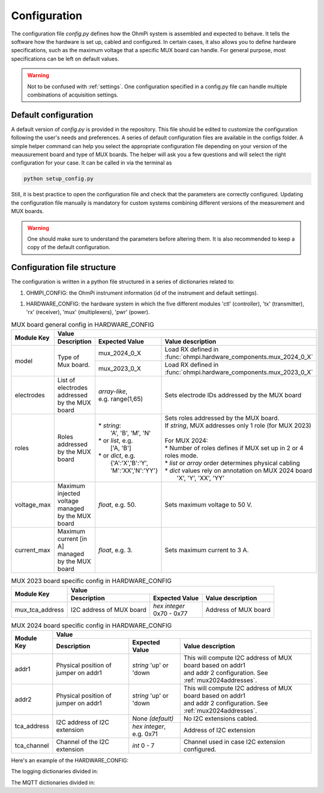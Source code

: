 .. _config:

Configuration
*************

The configuration file `config.py` defines how the OhmPi system is assembled and expected to behave. It tells the software how the hardware is set up, cabled and configured.
In certain cases, it also allows you to define hardware specifications, such as the maximum voltage that a specific MUX board can handle.
For general purpose, most specifications can be left on default values.

.. warning::
  Not to be confused with :ref:`settings`. One configuration specified in a config.py file can handle multiple combinations of acquisition settings.

Default configuration
---------------------

A default version of `config.py` is provided in the repository.
This file should be edited to customize the configuration following the user's needs and preferences.
A series of default configuration files are available in the configs folder. A simple helper command can help you select the appropriate configuration file depending on your version of the meausurement board and type of MUX boards.
The helper will ask you a few questions and will select the right configuration for your case. It can be called in via the terminal as

.. code-block:: bash

   python setup_config.py

Still, it is best practice to open the configuration file and check that the parameters are correctly configured.
Updating the configuration file manually is mandatory for custom systems combining different versions of the measurement and MUX boards.

.. warning::
   One should make sure to understand the parameters before altering them. It is also recommended to keep a copy of the default configuration.

Configuration file structure
----------------------------

.. code-block:: python
  :caption: Config file header

    import logging
    from ohmpi.utils import get_platform

    from paho.mqtt.client import MQTTv31  # noqa

    _, on_pi = get_platform()
    # DEFINE THE ID OF YOUR OhmPi
    ohmpi_id = '0001' if on_pi else 'XXXX'
    # DEFINE YOUR MQTT BROKER (DEFAULT: 'localhost')
    mqtt_broker = 'localhost' if on_pi else 'NAME_YOUR_BROKER_WHEN_IN_SIMULATION_MODE_HERE'
    # DEFINE THE SUFFIX TO ADD TO YOUR LOGS FILES
    logging_suffix = ''


The configuration is written in a python file structured in a series of dictionaries related to:

#. OHMPI_CONFIG: the OhmPi instrument information (id of the instrument and default settings).

.. code-block:: python
  :caption: OHMPI_CONFIG: Dictionary containing basic informations about the OhmPi instrument

  # OhmPi configuration
  OHMPI_CONFIG = {
      'id': ohmpi_id,  # Unique identifier of the OhmPi board (string), default = '0001'
      'settings': 'ohmpi_settings.json',  # INSERT YOUR FAVORITE SETTINGS FILE HERE
  }


#. HARDWARE_CONFIG: the hardware system in which the five different modules 'ctl' (controller), 'tx' (transmitter), 'rx' (receiver), 'mux' (multiplexers), 'pwr' (power).

.. _table_hardware_config:
.. table:: HARDWARE_CONFIG

    +----------+----------------+---------------------------------------------------------------------------------------------------------------------------------------+
    | Main Key | Module Key     |                                                         Value                                                                         |
    |          |                +--------------------------------------------------+------------------+-----------------------------------------------------------------+
    |          |                | Description                                      | Expected Value   | Value description                                               |
    +==========+================+==================================================+==================+=================================================================+
    | ctl      | model          | Controller of the OhmPi system.                  | raspberry_pi     | Defines a Raspberry Pi as controller.                           |
    +----------+----------------+--------------------------------------------------+------------------+-----------------------------------------------------------------+
    | pwr      | model          | Type of power unit.                              | pwr_batt         | Defines an external battery as power unit.                      |
    |          |                |                                                  +------------------+-----------------------------------------------------------------+
    |          |                |                                                  | pwr_dph5005      | Defines an external DPH5005 as power unit                      |
    |          +----------------+--------------------------------------------------+------------------+-----------------------------------------------------------------+
    |          | voltage        |  Defines default output voltage in V.            |*float*, e.g. 12. | Sets 12 V as default voltage.                                   |
    |          +----------------+--------------------------------------------------+------------------+-----------------------------------------------------------------+
    |          | interface_name | | Interface used for communication               | none             | Sets no software communication (e.g. for 'pwr_batt')            |
    |          |                | | with controller.                               |                  |                                                                 |
    |          |                |                                                  +------------------+-----------------------------------------------------------------+
    |          |                |                                                  | modbus           | Sets a modubs connection                                        |
    +----------+----------------+--------------------------------------------------+------------------+-----------------------------------------------------------------+
    | tx       | model          | Type of transmitter.                             | mb_2024_0_2      | | Load TX defined in                                            |
    |          |                |                                                  |                  | | :func:`ohmpi.hardware_components.mb_2024_0_2`                 |
    |          |                |                                                  +------------------+-----------------------------------------------------------------+
    |          |                |                                                  | mb_2023_0_X      | | Load TX defined in                                            |
    |          |                |                                                  |                  | | :func:`ohmpi.hardware_components.mb_2023_0_X`                 |
    |          +----------------+--------------------------------------------------+------------------+-----------------------------------------------------------------+
    |          | voltage_max    | Maximum voltage supported by the TX board [V]    |*float*, e.g. 50. |                                                                 |
    |          +----------------+--------------------------------------------------+------------------+-----------------------------------------------------------------+
    |          | current_max    | Maximum current supported by TX board [A]        |*float*, e.g. 0.05| Is function of r_shunt. Can be calculated as 4.80/(50*r_shunt)  |
    |          +----------------+--------------------------------------------------+------------------+-----------------------------------------------------------------+
    |          | r_shunt        | Value (in Ohms) of shunt resistor mounted on TX. | *float*, e.g. 2. | 2 Ohms resistor.                                                |
    |          +----------------+--------------------------------------------------+------------------+-----------------------------------------------------------------+
    |          | interface_name | | Name of interface used for communication with  |                  |                                                                 |
    |          |                | | controller                                     | i2c              | I2C connector 1                                                 |
    |          |                |                                                  +------------------+-----------------------------------------------------------------+
    |          |                |                                                  | i2c_ext          | I2C connector 2                                                 |
    +----------+----------------+--------------------------------------------------+------------------+-----------------------------------------------------------------+
    | rx       | model          | Type of transmitter.                             | mb_2024_0_2      | | Load RX defined in                                            |
    |          |                |                                                  |                  | | :func:`ohmpi.hardware_components.mb_2024_0_2`                 |
    |          |                |                                                  +------------------+-----------------------------------------------------------------+
    |          |                |                                                  | mb_2023_0_X      | | Load RX defined in                                            |
    |          |                |                                                  |                  | | :func:`ohmpi.hardware_components.mb_2024_0_2`                 |
    |          +----------------+--------------------------------------------------+------------------+-----------------------------------------------------------------+
    |          | latency        | | Latency in seconds in continuous mode          |                  |                                                                 |
    |          |                | | (related to ADS)                               |*float*, e.g. 0.01| 10 ms                                                           |
    |          +----------------+--------------------------------------------------+------------------+-----------------------------------------------------------------+
    |          | sampling_rate  | Number of samples per second                     | *int*, e.g. 50   |  50 samples per seconds.                                        |
    |          +----------------+--------------------------------------------------+------------------+-----------------------------------------------------------------+
    |          | interface_name | | Name of interface used for communication with  |                  |                                                                 |
    |          |                | | controller                                     | i2c              | I2C connector 1                                                 |
    |          |                |                                                  +------------------+-----------------------------------------------------------------+
    |          |                |                                                  | i2c_ext          | I2C connector 2                                                 |
    +----------+----------------+--------------------------------------------------+------------------+-----------------------------------------------------------------+
    | mux      | boards         | | Dictionary containing all MUX boards of the    |                  |                                                                 |
    |          |                | | system and the associated specific             |                  |                                                                 |
    |          |                | | configuration.                                 | mux_id           | Dictionary (see table_mux_config_)                              |
    |          +----------------+--------------------------------------------------+------------------+-----------------------------------------------------------------+
    |          | default        | | Dictionary containing configuration applicable |                  |                                                                 |
    |          |                | | to all MUX boards of the systems               | default_dict     | Dictionary (see table_mux_config_)                              |
    +----------+----------------+--------------------------------------------------+------------------+-----------------------------------------------------------------+

.. _table_mux_config:
.. table:: MUX board general config in HARDWARE_CONFIG

    +--------------------+----------------------------------------------------------------------------------------------------------------------------------------------+
    | Module Key         |                                                         Value                                                                                |
    |                    +--------------------------------------------------+-------------------------+-----------------------------------------------------------------+
    |                    | Description                                      | Expected Value          | Value description                                               |
    +====================+==================================================+=========================+=================================================================+
    | model              | Type of Mux board.                               | mux_2024_0_X            | | Load RX defined in                                            |
    |                    |                                                  |                         | | :func:`ohmpi.hardware_components.mux_2024_0_X`                |
    |                    |                                                  +-------------------------+-----------------------------------------------------------------+
    |                    |                                                  | mux_2023_0_X            | | Load RX defined in                                            |
    |                    |                                                  |                         | | :func:`ohmpi.hardware_components.mux_2023_0_X`                |
    +--------------------+--------------------------------------------------+-------------------------+-----------------------------------------------------------------+
    | electrodes         | List of electrodes addressed by the MUX board    | | *array-like*,         |    Sets electrode IDs addressed by the MUX board                |
    |                    |                                                  | | e.g. range(1,65)      |                                                                 |
    +--------------------+--------------------------------------------------+-------------------------+-----------------------------------------------------------------+
    | roles              | Roles addressed by the MUX board                 | | * *string*:           | | Sets roles addressed by the MUX board.                        |
    |                    |                                                  | |  'A', 'B', 'M', 'N'   | | If *string*, MUX addresses only 1 role (for MUX 2023)         |
    |                    |                                                  | | * or *list*, e.g.     | |                                                               |
    |                    |                                                  | |    ['A, 'B']          | | For MUX 2024:                                                 |
    |                    |                                                  | | * or *dict*, e.g.     | | * Number of roles defines if MUX set up in 2 or 4 roles mode. |
    |                    |                                                  | |  {'A':'X','B':'Y',    | | * *list* or *array* order determines physical cabling         |
    |                    |                                                  | |  'M':'XX','N':'YY'}   | | * *dict* values rely on annotation on MUX 2024 board          |
    |                    |                                                  |                         | |   'X', 'Y', 'XX', 'YY'                                        |
    +--------------------+--------------------------------------------------+-------------------------+-----------------------------------------------------------------+
    | voltage_max        | Maximum injected voltage managed by the MUX board| *float*, e.g. 50.       |  Sets maximum voltage to 50 V.                                  |
    +--------------------+--------------------------------------------------+-------------------------+-----------------------------------------------------------------+
    | current_max        | Maximum current [in A] managed by the MUX board  | *float*, e.g. 3.        |  Sets maximum current to 3 A.                                   |
    +--------------------+--------------------------------------------------+-------------------------+-----------------------------------------------------------------+

.. table:: MUX 2023 board specific config in HARDWARE_CONFIG

    +--------------------+----------------------------------------------------------------------------------------------------------------------------------------------+
    | Module Key         |                                                         Value                                                                                |
    |                    +--------------------------------------------------+-------------------------+-----------------------------------------------------------------+
    |                    | Description                                      | Expected Value          | Value description                                               |
    +====================+==================================================+=========================+=================================================================+
    |  mux_tca_address   | I2C address of MUX board                         | | *hex integer*         |          Address of MUX board                                   |
    |                    |                                                  | | 0x70 - 0x77           |                                                                 |
    +--------------------+--------------------------------------------------+-------------------------+-----------------------------------------------------------------+

.. table:: MUX 2024 board specific config in HARDWARE_CONFIG

    +--------------------+----------------------------------------------------------------------------------------------------------------------------------------------+
    | Module Key         |                                                         Value                                                                                |
    |                    +--------------------------------------------------+-------------------------+-----------------------------------------------------------------+
    |                    | Description                                      | Expected Value          | Value description                                               |
    +====================+==================================================+=========================+=================================================================+
    | addr1              | Physical position of jumper on addr1             | | *string* 'up' or 'down| | This will compute I2C address of MUX board based on addr1     |
    |                    |                                                  |                         | | and addr 2 configuration. See :ref:`mux2024addresses`.        |
    +--------------------+--------------------------------------------------+-------------------------+-----------------------------------------------------------------+
    | addr2              | Physical position of jumper on addr1             | | *string* 'up' or 'down| | This will compute I2C address of MUX board based on addr1     |
    |                    |                                                  |                         | | and addr 2 configuration. See :ref:`mux2024addresses`.        |
    +--------------------+--------------------------------------------------+-------------------------+-----------------------------------------------------------------+
    |    tca_address     | I2C address of I2C extension                     | None *(default)*        |    No I2C extensions cabled.                                    |
    |                    |                                                  +-------------------------+-----------------------------------------------------------------+
    |                    |                                                  | *hex integer*, e.g. 0x71|          Address of I2C extension                               |
    +--------------------+--------------------------------------------------+-------------------------+-----------------------------------------------------------------+
    |     tca_channel    | Channel of the I2C extension                     | *int* 0 - 7             |   Channel used in case I2C extension configured.                |
    +--------------------+--------------------------------------------------+-------------------------+-----------------------------------------------------------------+

Here's an example of the HARDWARE_CONFIG:

.. code-block:: python
  :caption: HARDWARE_CONFIG: Dictionary containing configuration of the hardware system and how it is assembled.
  
  r_shunt = 2. # Value of the shunt resistor in Ohm.
  HARDWARE_CONFIG = {
      'ctl': {'model': 'raspberry_pi'}, # contains informations related to controller unit, 'raspberry_pi' only implemented so far
      'pwr': {'model': 'pwr_batt', 'voltage': 12., 'interface_name': 'none'},
      'tx':  {'model': 'mb_2024_0_2',
               'voltage_max': 50.,  # Maximum voltage supported by the TX board [V]
               'current_max': 4.80/(50*r_shunt),  # Maximum voltage read by the current ADC on the TX board [A]
               'r_shunt': r_shunt,  # Shunt resistance in Ohms
               'interface_name': 'i2c'
              },
      'rx':  {'model': 'mb_2024_0_2',
               'latency': 0.010,  # latency in seconds in continuous mode
               'sampling_rate': 50,  # number of samples per second
               'interface_name': 'i2c'
              },
      'mux': {'boards':
                  {'mux_00':
                       {'model': 'mux_2024_0_X',
                        'electrodes': range(1, 9),
                        'roles': ['A', 'B', 'M', 'N'],
                        'tca_address': None,
                        'tca_channel': 0,
                        'addr1': 'down',
                        'addr2': 'down',
                        },
                   },
               'default': {'interface_name': 'i2c_ext',
                           'voltage_max': 50.,
                           'current_max': 3.}
              }
      }


The logging dictionaries divided in:

.. code-block:: python
  :caption: EXEC_LOGGING_CONFIG: dictionary configuring how the execution commands are being logged by the system. Useful for debugging.

  # SET THE LOGGING LEVELS, MQTT BROKERS AND MQTT OPTIONS ACCORDING TO YOUR NEEDS
  # Execution logging configuration
  EXEC_LOGGING_CONFIG = {
      'logging_level': logging.INFO,
      'log_file_logging_level': logging.DEBUG,
      'logging_to_console': True,
      'file_name': f'exec{logging_suffix}.log',
      'max_bytes': 262144,
      'backup_count': 30,
      'when': 'd',
      'interval': 1
  }



.. code-block:: python
  :caption: DATA_LOGGING_CONFIG: Dictionary configuring the data logging capabilities of the system

  # Data logging configuration
  DATA_LOGGING_CONFIG = {
      'logging_level': logging.INFO,
      'logging_to_console': True,
      'file_name': f'data{logging_suffix}.log',
      'max_bytes': 16777216,
      'backup_count': 1024,
      'when': 'd',
      'interval': 1
  }


.. code-block:: python
  :caption: SOH_LOGGING_CONFIG: Dictionary configuring how the state of health of the system is logged
  
  # State of Health logging configuration (For a future release)
  SOH_LOGGING_CONFIG = {
      'logging_level': logging.INFO,
      'log_file_logging_level': logging.DEBUG,
      'logging_to_console': True,
      'file_name': f'soh{logging_suffix}.log',
      'max_bytes': 16777216,
      'backup_count': 1024,
      'when': 'd',
      'interval': 1
  }



The MQTT dictionaries divided in:

.. code-block:: python
  :caption: MQTT_LOGGING_CONFIG

  # MQTT logging configuration parameters
  MQTT_LOGGING_CONFIG = {
      'hostname': mqtt_broker,
      'port': 1883,
      'qos': 2,
      'retain': False,
      'keepalive': 60,
      'will': None,
      'auth': {'username': 'mqtt_user', 'password': 'mqtt_password'},
      'tls': None,
      'protocol': MQTTv31,
      'transport': 'tcp',
      'client_id': f'{OHMPI_CONFIG["id"]}',
      'exec_topic': f'ohmpi_{OHMPI_CONFIG["id"]}/exec',
      'exec_logging_level': logging.DEBUG,
      'data_topic': f'ohmpi_{OHMPI_CONFIG["id"]}/data',
      'data_logging_level': DATA_LOGGING_CONFIG['logging_level'],
      'soh_topic': f'ohmpi_{OHMPI_CONFIG["id"]}/soh',
      'soh_logging_level': SOH_LOGGING_CONFIG['logging_level']
  }


.. code-block:: python
  :caption: MQTT_CONTROL_CONFIG

  # MQTT control configuration parameters
  MQTT_CONTROL_CONFIG = {
      'hostname': mqtt_broker,
      'port': 1883,
      'qos': 2,
      'retain': False,
      'keepalive': 60,
      'will': None,
      'auth': {'username': 'mqtt_user', 'password': 'mqtt_password'},
      'tls': None,
      'protocol': MQTTv31,
      'transport': 'tcp',
      'client_id': f'{OHMPI_CONFIG["id"]}',
      'ctrl_topic': f'ohmpi_{OHMPI_CONFIG["id"]}/ctrl'
  }

